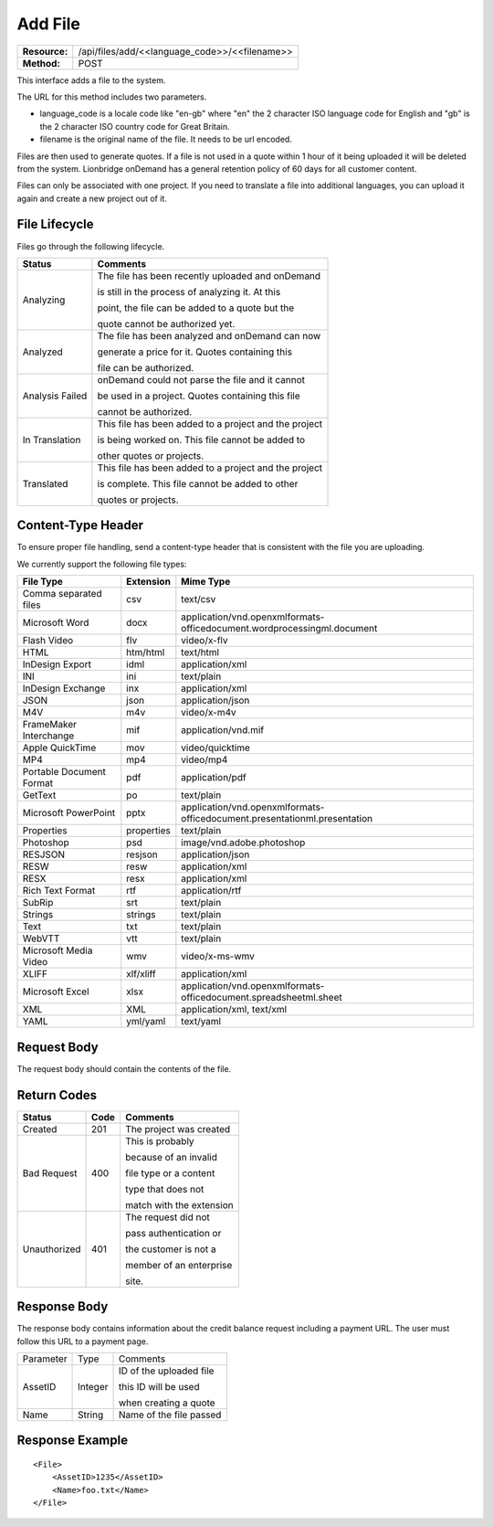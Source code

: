 ===================
Add File
===================

=============  ===========================
**Resource:**  /api/files/add/<<language_code>>/<<filename>>
**Method:**    POST
=============  ===========================

This interface adds a file to the system. 

The URL for this method includes two parameters.  


- language_code is a locale code like "en-gb" where "en" the 2 character ISO language code for English and "gb" is the 2 character ISO country code for Great Britain.
- filename is the original name of the file.  It needs to be url encoded.

Files are then used to generate quotes.  If a file is not used in a quote
within 1 hour of it being uploaded it will be deleted from the system.  Lionbridge onDemand has a general retention 
policy of 60 days for all customer content.

Files can only be associated with one project. If you need to translate a file into additional languages, you can upload it again
and create a new project out of it.

File Lifecycle
==============

.. file_lifecycle:

Files go through the following lifecycle.


+-------------------------+------------------------------------------------------+
| Status                  | Comments                                             |
+=========================+======================================================+
| Analyzing               | The file has been recently uploaded and onDemand     |
|                         |                                                      |
|                         | is still in the process of analyzing it.  At this    |
|                         |                                                      |
|                         | point, the file can be added to a quote but the      |
|                         |                                                      |
|                         | quote cannot be authorized yet.                      |
+-------------------------+------------------------------------------------------+
| Analyzed                | The file has been analyzed and onDemand can now      |
|                         |                                                      |
|                         | generate a price for it.  Quotes containing this     |
|                         |                                                      |
|                         | file can be authorized.                              |
|                         |                                                      |
+-------------------------+------------------------------------------------------+
| Analysis Failed         | onDemand could not parse the file and it cannot      |
|                         |                                                      |
|                         | be used in a project. Quotes containing this file    |
|                         |                                                      |
|                         | cannot be authorized.                                |
|                         |                                                      |
+-------------------------+------------------------------------------------------+
| In Translation          | This file has been added to a project and the project|
|                         |                                                      |
|                         | is being worked on.  This file cannot be added to    |
|                         |                                                      |
|                         | other quotes or projects.                            |
|                         |                                                      |
+-------------------------+------------------------------------------------------+
| Translated              | This file has been added to a project and the project|
|                         |                                                      |
|                         | is complete. This file cannot be added to other      |
|                         |                                                      |
|                         | quotes or projects.                                  |
|                         |                                                      |
+-------------------------+------------------------------------------------------+


Content-Type Header
===================
To ensure proper file handling, send a content-type header that is consistent with the file you are uploading.  

We currently support the following file types:

+-------------------------+-----------+--------------------------------------------------------------------------------+
| File Type               | Extension | Mime Type                                                                      |
+=========================+===========+================================================================================+
| Comma separated files   | csv       | text/csv                                                                       |
+-------------------------+-----------+--------------------------------------------------------------------------------+
| Microsoft Word          | docx      | application/vnd.openxmlformats-officedocument.wordprocessingml.document        |
+-------------------------+-----------+--------------------------------------------------------------------------------+
| Flash Video             | flv       | video/x-flv                                                                    |
+-------------------------+-----------+--------------------------------------------------------------------------------+
| HTML                    | htm/html  | text/html                                                                      |
+-------------------------+-----------+--------------------------------------------------------------------------------+
| InDesign Export         | idml      | application/xml                                                                |
+-------------------------+-----------+--------------------------------------------------------------------------------+
| INI                     | ini       | text/plain                                                                     |
+-------------------------+-----------+--------------------------------------------------------------------------------+
| InDesign Exchange       | inx       | application/xml                                                                |
+-------------------------+-----------+--------------------------------------------------------------------------------+
| JSON                    | json      | application/json                                                               |
+-------------------------+-----------+--------------------------------------------------------------------------------+
| M4V                     | m4v       | video/x-m4v                                                                    |
+-------------------------+-----------+--------------------------------------------------------------------------------+
| FrameMaker Interchange  | mif       | application/vnd.mif                                                            |
+-------------------------+-----------+--------------------------------------------------------------------------------+
| Apple QuickTime         | mov       | video/quicktime                                                                |
+-------------------------+-----------+--------------------------------------------------------------------------------+
| MP4                     | mp4       | video/mp4                                                                      |
+-------------------------+-----------+--------------------------------------------------------------------------------+
| Portable Document Format| pdf       | application/pdf                                                                |
+-------------------------+-----------+--------------------------------------------------------------------------------+
| GetText                 | po        | text/plain                                                                     |
+-------------------------+-----------+--------------------------------------------------------------------------------+
| Microsoft PowerPoint    | pptx      | application/vnd.openxmlformats-officedocument.presentationml.presentation      |
+-------------------------+-----------+--------------------------------------------------------------------------------+
| Properties              | properties| text/plain                                                                     |
+-------------------------+-----------+--------------------------------------------------------------------------------+
| Photoshop               | psd       | image/vnd.adobe.photoshop                                                      |
+-------------------------+-----------+--------------------------------------------------------------------------------+
| RESJSON                 | resjson   | application/json                                                               |
+-------------------------+-----------+--------------------------------------------------------------------------------+
| RESW                    | resw      | application/xml                                                                |
+-------------------------+-----------+--------------------------------------------------------------------------------+
| RESX                    | resx      | application/xml                                                                |
+-------------------------+-----------+--------------------------------------------------------------------------------+
| Rich Text Format        | rtf       | application/rtf                                                                |
+-------------------------+-----------+--------------------------------------------------------------------------------+
| SubRip                  | srt       | text/plain                                                                     |
+-------------------------+-----------+--------------------------------------------------------------------------------+
| Strings                 | strings   | text/plain                                                                     |
+-------------------------+-----------+--------------------------------------------------------------------------------+
| Text                    | txt       | text/plain                                                                     |
+-------------------------+-----------+--------------------------------------------------------------------------------+
| WebVTT                  | vtt       | text/plain                                                                     |
+-------------------------+-----------+--------------------------------------------------------------------------------+
| Microsoft Media Video   | wmv       | video/x-ms-wmv                                                                 |
+-------------------------+-----------+--------------------------------------------------------------------------------+
| XLIFF                   | xlf/xliff | application/xml                                                                |
+-------------------------+-----------+--------------------------------------------------------------------------------+
| Microsoft Excel         | xlsx      | application/vnd.openxmlformats-officedocument.spreadsheetml.sheet              |
+-------------------------+-----------+--------------------------------------------------------------------------------+
| XML                     | XML       | application/xml, text/xml                                                      |
+-------------------------+-----------+--------------------------------------------------------------------------------+
| YAML                    | yml/yaml  | text/yaml                                                                      |
+-------------------------+-----------+--------------------------------------------------------------------------------+


Request Body
============

The request body should contain the contents of the file. 


Return Codes
============


+-------------------------+-------------------------+-------------------------+
| Status                  | Code                    | Comments                |
+=========================+=========================+=========================+
| Created                 | 201                     | The project was created |
+-------------------------+-------------------------+-------------------------+
| Bad Request             | 400                     | This is probably        |
|                         |                         |                         |
|                         |                         | because of an invalid   |
|                         |                         |                         |
|                         |                         | file type or a content  |
|                         |                         |                         |
|                         |                         | type that does not      |
|                         |                         |                         |
|                         |                         | match with the extension|
|                         |                         |                         |
+-------------------------+-------------------------+-------------------------+
| Unauthorized            | 401                     | The request did not     |
|                         |                         |                         |
|                         |                         | pass authentication or  |
|                         |                         |                         |
|                         |                         | the customer is not a   |
|                         |                         |                         |
|                         |                         | member of an enterprise |
|                         |                         |                         |
|                         |                         | site.                   |
+-------------------------+-------------------------+-------------------------+

Response Body
=============

The response body contains information about the credit balance request 
including a payment URL.  The user must follow this URL to a payment page.

+-------------------------+-------------------------+-------------------------+
| Parameter               | Type                    | Comments                |
+-------------------------+-------------------------+-------------------------+
| AssetID                 | Integer                 | ID of the uploaded file |
|                         |                         |                         |
|                         |                         | this ID will be used    |
|                         |                         |                         |
|                         |                         | when creating a quote   |
|                         |                         |                         |
+-------------------------+-------------------------+-------------------------+
| Name                    | String                  | Name of the file passed |
|                         |                         |                         |
+-------------------------+-------------------------+-------------------------+






Response Example
================

::

    <File>
        <AssetID>1235</AssetID>
        <Name>foo.txt</Name>
    </File>
